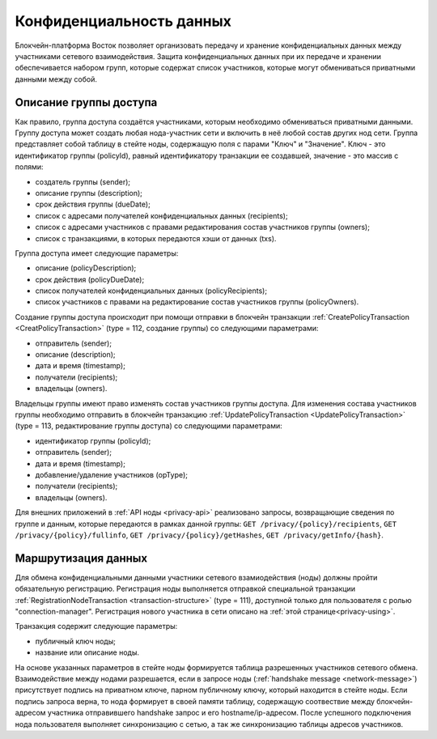 .. _data-privacy:

Конфиденциальность данных
=============================

Блокчейн-платформа Восток позволяет организовать передачу и хранение конфиденциальных данных между участниками сетевого взаимодействия. Защита конфиденциальных данных при их передаче и хранении обеспечивается набором групп, которые содержат список участников, которые могут обмениваться приватными данными между собой.

.. image:: img/policy-1.png
       :align: center

Описание группы доступа
------------------------------

Как правило, группа доступа создаётся участниками, которым необходимо обмениваться приватными данными. Группу доступа может создать любая нода-участник сети и включить в неё любой состав других нод сети. Группа представляет собой таблицу в стейте ноды, содержащую поля с парами "Ключ" и "Значение". Ключ - это идентификатор группы (policyId), равный идентификатору транзакции ее создавшей, значение - это массив с полями:

* создатель группы (sender);
* описание группы (description);
* срок действия группы (dueDate);
* список с адресами получателей конфиденциальных данных (recipients);
* список с адресами участников с правами редактирования состав участников группы (owners);
* список с транзакциями, в которых передаются хэши от данных (txs).

Группа доступа имеет следующие параметры:

* описание (policyDescription);
* срок действия (policyDueDate);
* список получателей конфиденциальных данных (policyRecipients);
* список участников с правами на редактирование состав участников группы (policyOwners).

Создание группы доступа происходит при помощи отправки в блокчейн транзакции :ref:`CreatePolicyTransaction <CreatPolicyTransaction>` (type = 112, создание группы) со следующими параметрами:

* отправитель (sender);
* описание (description);
* дата и время (timestamp);
* получатели (recipients);
* владельцы (owners).

Владельцы группы имеют право изменять состав участников группы доступа. Для изменения состава участников группы необходимо отправить в блокчейн транзакцию :ref:`UpdatePolicyTransaction <UpdatePolicyTransaction>` (type = 113, редактирование группы доступа) со следующими параметрами:

* идентификатор группы (policyId);
* отправитель (sender);
* дата и время (timestamp);
* добавление/удаление участников (opType);
* получатели (recipients);
* владельцы (owners).

Для внешних приложений в :ref:`API ноды <privacy-api>` реализовано запросы, возвращающие сведения по группе и данным, которые передаются в рамках данной группы: ``GET /privacy/{policy}/recipients``, ``GET /privacy/{policy}/fullinfo``, ``GET /privacy/{policy}/getHashes``, 
``GET /privacy/getInfo/{hash}``.


Маршрутизация данных
--------------------------

Для обмена конфиденциальными данными участники сетевого взамиодействия (ноды) должны пройти обязательную регистрацию. Регистрация ноды выполняется отправкой специальной транзакции :ref:`RegistrationNodeTransaction <transaction-structure>` (type = 111), доступной только для пользователя с ролью "connection-manager". Регистрация нового участника в сети описано на :ref:`этой странице<privacy-using>`.

Транзакция содержит следующие параметры:

- публичный ключ ноды;
- название или описание ноды.

На основе указанных параметров в стейте ноды формируется таблица разрешенных участников сетевого обмена. Взаимодействие между нодами разрешается, если в запросе ноды (:ref:`handshake message <network-message>`) присутствует подпись на приватном ключе, парном публичному ключу, который находится в стейте ноды. Если подпись запроса верна, то нода формирует в своей памяти таблицу, содержащую соотвествие между блокчейн-адресом участника отправившего handshake запрос и его hostname/ip-адресом. После успешного подключения нода пользователя выполняет синхронизацию с сетью, а так же синхронизацию таблицы адресов участников.

